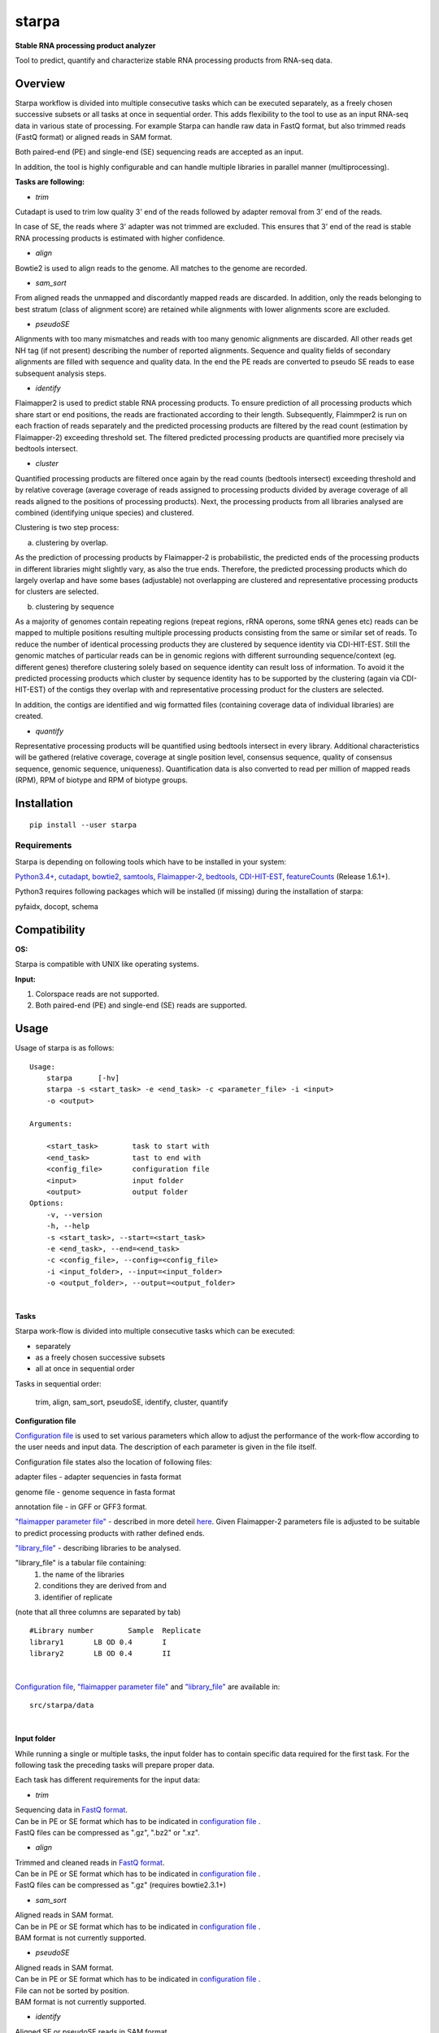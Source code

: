 starpa
======

.. image:: https://img.shields.io/pypi/v/starpa.svg
    :target: https://pypi.python.org/pypi/starpa
    :alt: Latest PyPI version

.. image:: https://travis-ci.org/luidale/starpa.png
   :target: https://travis-ci.org/luidale/starpa
   :alt: Latest Travis CI build status

**Stable RNA processing product analyzer**

Tool to predict, quantify and characterize stable RNA processing products
from RNA-seq data.

Overview
--------
Starpa workflow is divided into multiple consecutive tasks which can be executed separately, 
as a freely chosen successive subsets or all tasks at once in sequential order.
This adds flexibility to the tool to use as an input RNA-seq data in various state of processing.
For example Starpa can handle raw data in FastQ format, but also trimmed reads (FastQ format)
or aligned reads in SAM format.

Both paired-end (PE) and single-end (SE) sequencing reads are accepted as an input.

In addition, the tool is highly configurable and can handle multiple libraries in parallel manner (multiprocessing).

**Tasks are following:**

- *trim*

Cutadapt is used to trim low quality 3' end of the reads followed by adapter removal from 3' end 
of the reads. 

In case of SE, the reads where 3' adapter was not trimmed are excluded. 
This ensures that 3' end of the read is stable RNA processing products is estimated with higher 
confidence.

- *align*

Bowtie2 is used to align reads to the genome. All matches to the genome are recorded.

- *sam_sort*

From aligned reads the unmapped and discordantly mapped reads are discarded. In addition, only the reads belonging to 
best stratum (class of alignment score) are retained while alignments with lower alignments score 
are excluded.

- *pseudoSE*

Alignments with too many mismatches and reads with too many genomic alignments are discarded.
All other reads get NH tag (if not present) describing the number of reported alignments. 
Sequence and quality fields of secondary alignments are filled with sequence and quality data.
In the end the PE reads are converted to pseudo SE reads to ease subsequent analysis steps. 

- *identify*

Flaimapper2 is used to predict stable RNA processing products. To ensure prediction of all
processing products which share start or end positions, the reads are fractionated according 
to their length. Subsequently, Flaimmper2 is run on each fraction of reads separately and 
the predicted processing products are filtered by the read count (estimation by 
Flaimapper-2) exceeding threshold set. The filtered predicted processing products are quantified 
more precisely via bedtools intersect.

- *cluster*

Quantified processing products are filtered once again by the read counts (bedtools intersect)
exceeding threshold and by relative coverage (average coverage of reads assigned to processing products 
divided by average coverage of all reads aligned to the positions of processing products).
Next, the processing products from all libraries analysed are combined (identifying unique species) 
and clustered.

Clustering is two step process:

a) clustering by overlap.

As the prediction of processing products by Flaimapper-2 is probabilistic, the predicted ends 
of the processing products in different libraries might slightly vary, as also the true ends. 
Therefore, the predicted processing products which do largely overlap and have some bases 
(adjustable) not overlapping are clustered and representative processing products for clusters 
are selected.

b) clustering by sequence

As a majority of genomes contain repeating regions (repeat regions, rRNA operons, some tRNA genes etc)
reads can be mapped to multiple positions resulting multiple processing products consisting 
from the same or similar set of reads.
To reduce the number of identical processing products they are clustered by sequence identity 
via CDI-HIT-EST. Still the genomic matches of particular reads can be in genomic regions with different surrounding
sequence/context (eg. different genes) therefore clustering solely based on sequence identity can result 
loss of information.
To avoid it the predicted processing products which cluster by sequence identity has to be supported by the 
clustering (again via CDI-HIT-EST) of the contigs they overlap with and representative processing product for the 
clusters are selected.

In addition, the contigs are identified and wig formatted files (containing coverage data of 
individual libraries) are created.

- *quantify*

Representative processing products will be quantified using bedtools intersect in every library.
Additional characteristics will be gathered (relative coverage, coverage at single position level, 
consensus sequence, quality of consensus sequence, genomic sequence, uniqueness). Quantification data
is also converted to read per million of mapped reads (RPM), RPM of biotype and RPM of biotype groups.

Installation
------------
::

 pip install --user starpa


Requirements
^^^^^^^^^^^^
Starpa is depending on following tools which have to be installed in your system:

`Python3.4+ <https://www.python.org/>`_,
`cutadapt <https://github.com/marcelm/cutadapt>`_,
`bowtie2 <http://bowtie-bio.sourceforge.net/bowtie2/index.shtml>`_,
`samtools <http://www.htslib.org/doc/samtools.html>`_,
`Flaimapper-2 <hhttps://github.com/yhoogstrate/flaimapper>`_,
`bedtools <http://bedtools.readthedocs.io/en/latest/#>`_,
`CDI-HIT-EST <http://weizhongli-lab.org/cd-hit/>`_,
`featureCounts <http://bioinf.wehi.edu.au/featureCounts/>`_ (Release 1.6.1+).

Python3 requires following packages which will be installed (if missing) during 
the installation of starpa:

pyfaidx, docopt, schema

Compatibility
-------------
**OS:**

Starpa is compatible with UNIX like operating systems.

**Input:**

1) Colorspace reads are not supported.

2) Both paired-end (PE) and single-end (SE) reads are supported.

Usage
-----
Usage of starpa is as follows::

 Usage:
     starpa      [-hv]
     starpa -s <start_task> -e <end_task> -c <parameter_file> -i <input> 
     -o <output>

 Arguments:

     <start_task>        task to start with
     <end_task>          tast to end with
     <config_file>       configuration file
     <input>             input folder
     <output>            output folder
 Options:
     -v, --version
     -h, --help
     -s <start_task>, --start=<start_task>
     -e <end_task>, --end=<end_task>
     -c <config_file>, --config=<config_file>
     -i <input_folder>, --input=<input_folder>
     -o <output_folder>, --output=<output_folder>

|

**Tasks**

Starpa work-flow is divided into multiple consecutive tasks which can be executed:

- separately
- as a freely chosen successive subsets 
- all at once in sequential order

Tasks in sequential order:

	trim, align, sam_sort, pseudoSE, identify, cluster, quantify

**Configuration file**

`Configuration file <https://raw.githubusercontent.com/luidale/starpa/master/src/starpa/data/config.txt>`_ 
is used to set various parameters which allow to adjust the 
performance of the work-flow according to the user needs and input data.
The description of each parameter is given in the file itself.

Configuration file states also the location of following files:

adapter files - adapter sequencies in fasta format

genome file - genome sequence in fasta format

annotation file - in GFF or GFF3 format.

`"flaimapper parameter file" <https://raw.githubusercontent.com/luidale/starpa/master/src/starpa/data/flaimapper_parameters/parameters.dev-2-100-2.txt>`_  -
described in more deteil `here <https://github.com/yhoogstrate/flaimapper#the---parameters-argument>`_. Given Flaimapper-2 parameters file is adjusted to be suitable to predict processing products with rather defined ends.

`"library_file" <https://raw.githubusercontent.com/luidale/starpa/master/src/starpa/data/libraries.txt>`_ - 
describing libraries to be analysed.

"library_file" is a tabular file containing:
 1) the name of the libraries

 2) conditions they are derived from and 

 3) identifier of replicate 

(note that all three columns are separated by tab)

::

 #Library number	Sample	Replicate
 library1	LB OD 0.4	I
 library2	LB OD 0.4	II

| 

`Configuration file <https://raw.githubusercontent.com/luidale/starpa/master/src/starpa/data/config.txt>`_,
`"flaimapper parameter file" <https://raw.githubusercontent.com/luidale/starpa/master/src/starpa/data/flaimapper_parameters/parameters.dev-2-100-2.txt>`_ and
`"library_file" <https://raw.githubusercontent.com/luidale/starpa/master/src/starpa/data/libraries.txt>`_ are available in:

::

 src/starpa/data

|


**Input folder**

While running a single or multiple tasks, the input folder has to contain specific data 
required for the first task. 
For the following task the preceding tasks will prepare proper data.

Each task has different requirements for the input data:

- *trim*

| Sequencing data in `FastQ format <https://en.wikipedia.org/wiki/FASTQ_format>`_.
| Can be in PE or SE format which has to be indicated in 
 `configuration file <https://raw.githubusercontent.com/luidale/starpa/master/src/starpa/data/config.txt>`_ .
| FastQ files can be compressed as ".gz", ".bz2" or ".xz".



- *align*

| Trimmed and cleaned reads in `FastQ format <https://en.wikipedia.org/wiki/FASTQ_format>`_.
| Can be in PE or SE format which has to be indicated in 
 `configuration file <https://raw.githubusercontent.com/luidale/starpa/master/src/starpa/data/config.txt>`_ .
| FastQ files can be compressed as ".gz" (requires bowtie2.3.1+)



- *sam_sort*

| Aligned reads in SAM format. 
| Can be in PE or SE format which has to be indicated in 
 `configuration file <https://raw.githubusercontent.com/luidale/starpa/master/src/starpa/data/config.txt>`_ .

| BAM format is not currently supported.



- *pseudoSE*

| Aligned reads in SAM format. 
| Can be in PE or SE format which has to be indicated in 
 `configuration file <https://raw.githubusercontent.com/luidale/starpa/master/src/starpa/data/config.txt>`_ .
| File can not be sorted by position.

| BAM format is not currently supported.



- *identify*

| Aligned SE or pseudoSE reads in SAM format. 
| Reads require NH tag to describe the number of reported alignments.

| BAM format currently not supported.



- *cluster*

| Identified and quantified predicted processing products in BED format 
| (quantification at column #6).

|  folder bam:
| 	Aligned SE or pseudoSE reads in BAM format.
| 	Reads require NH tag to describe the number of reported alignments.

| If task "quantify" will be also executed:
| 	Additional input folder (given by parameter "quantify_sam_file_location"):
| 		Aligned SE or pseudoSE reads in SAM format 
| 		(BAM format currently not supported).
| 		Reads require NH tag to describe the number of reported alignments.



- *quantify*

| Predicted processing products in BED format (preferentially representatives form clustering).

| Additional input folder (given by parameter "quantify_sam_file_location"):
|	Aligned SE or pseudoSE reads in SAM format (BAM format currently not supported).
|	Reads require NH tag to describe the number of reported alignments.



**Output folder**

Output folder will contain parameter folder:

::

 parameters/
	eg. config.txt			-	copy of configuration file
	arguments.txt			-	command line arguments
	eg. libraries.txt		-	copy of library file
	eg. parameters.dev-2-100-2.txt	-	copy of Flaimapper-2 parameter file
 

Each task creates a subfolder with its name containing specific output 
of the task.

| XXX - library name
| strand - For or Rev
| Y -	order number of fragmented read group


- *trim*

::

 trim_info/
	XXX_triminfo.log	-	log of task
	XXX_triminfo.error	-	collected errors during trimming

 PE:
 discard/
	XXX_1_short.fq		-	forward reads discared while being too short after
					trimming
	XXX_2_short.fq		-	reverse reads discared while being too short after
					trimming
							
 XXX_trim_1.fq			-	trimmed forward reads
 XXX_trim_2.fq			-	trimmed reverse reads

 SE:
 discard/
	XXX_short.fq		-	reads discarded while being too short after 
					trimming
	XXX_untrimmed.fq	-	reads discarded while having no adapter trimmed
	
 XXX_trim.fq			-	trimmed reads

- *align*

::

 align_info/
	XXX_aligninfo.log	-	log of task
	
 XXX.sam			-	aligned reads

- *sam_sort*

::

 sort_info/
	XXX_sortinfo.log	-	log of task
	
 XXX_unmapped.sam		-	unmapped reads
 XXX_sort.sam			-	processed reads

- *pseudoSE*

::

 pseudoSE_info/
	XXX_pseudoSEinfo.log		-	log of task
	
 mismatched/
	XXX_pseudoSE_mismatch.sam	-	reads discarded while having too many
						mismatches
										
 too_many_matches/
	XXX_pseudoSE_multimatch.sam	-	reads discarded while haveing too many
						genomic matches
										
 XXX_pseudoSE.sam			-	processed reads
	
 If oligoA allowed:
 oligoA/
	XXX-oligoA-mm_pseudoSE.sam	-	reads with 3' oligoA (non-genome 
						encoded) which would have otherwise 
						discarded
	XXX-oligoA-pseudoSE.sam		-	reads with 3' oligoA (non-genome
						encoded)
	
- *identify*

::

 flaimapper/						
	flaimapper_info/
		XXX/
			XXX_strand_Y_flaimapper.information	-	log of flaimapper
			
	flaimapper_temp/
		XXX/
			XXX_strand_Y_flaimapper.tab		-	flaimapper predicitons
			
 bam/
	XXX_strand.bam						-	strand-wise sorted reads 
									from input
	XXX_strand.bam.bai					-	index of of bam file
	
 identify_info/
	 XXX_strand_identifyinfo.log				-	log of task

featureounts/
	 XXX_strand_featurecount.info				- 	log of featureCounts
	 
 XXX_strand_pp.BED						-	NOT NEEDED
 XXX_strand_pp_counted.BED					-	predicted processing 
									products with 
									quantification

			
- *cluster*

::

 cd_hit_est/
	pp_cd_hit_est.info		-	log of sequence identity based clustering 
						of combined and overlap clustered predicted
						processing products via CD-HIT-EST
	pp_combined.cdhit		-	genomic sequence of combined and overlap 
						clustered predicted processing products
	pp_combined.cdhit.clstr		-	clusters of combined and overlap clustered
						predicted processing products created via
						CD-HIT-EST
									
 contigs/
	XXX_contigs.BED			-	list of contigs identified
	XXX/
		contig_name.fasta	-	sequences of all reads belonging to the
						corresponding contigs
		contig_name.sam		-	all reads belonging to the
						corresponding contigs
									
 contigs_meta/
	combined_contigs_meta.BED	-	combined contigs to be used to create 
						metacontigs from all libraries
	XXX_contigs_meta.BED		-	list of contigs to be used to created
						metacontigs
	metacontig_cd_hit_est.info	-	log of sequence identity based clustering 
						of metacontigs via CD-HIT-EST
	metacontigs.cdhit		-	genomic sequence of metacontigs
	metacontigs.cdhit.clstr		-	clusters of metacontigs created via
						CD-HIT-EST
	metacontigs.BED			-	list of metacontigs in bed format
	pp_to_metacontig.BED		-	combined and overlap clustered predicted
						processing product match with metacontigs
						in BED-like format
									
 mpileup/
	XXX_strand_mpileup.info		-	log of bedtools mpileup
	
 wig/
	XXX_strand.wig			-	strand specific absolute read coverage
	XXX_strand_RPM.wig		-	strand specific relative read coverage
						as read per million mapped reads (RPM)
									
 pp_clusterinfo.log			-	log of task
 pp_unique.library_info			-	combined predicted processing 
						products and the origins of libraries
 pp_combined.BED			-	representatives of combined and overlap 
						clustered predicted processing products 
						in BED format
 pp_combined.cluster			-	overlap clusters of combined predicted 
						processing products
 pp_combined.library_info		-	representatives of combined and overlap 
						clustered predicted processing 
						products and the origins of libraries
 pp_metacontig.BED			-	representatives of predicted processing
						products from pp_combined.BED clustered
						by sequence identity supported by 
						metacontig clustering in BED format
 pp_metacontig.cluster			-	sequence identity clusters of predicted 
						processing products from pp_combined.BED
						supported by metacontig clustering

- *quantify*

::

 libraries/					-	data in library wise
	XXX.biotype_annotation.statistics	-	read alignement statistics
							by annotation biotypes
	XXX.gene_annotation.statistics		-	read alignement statistics
							by genes
	pp_metacontig_XXX_counted.BED		-	absolute quantification of 
							predicted processing products 
							in BED format
													
 collected.annotation2.statistics 		-	combined alignement	statistics
							by annotation biotypes
 pp_metacontig_biotype.BED			-	predicted processing products
							with biotype in BED-like format
 pp_metacontig_biotype_match.BED		-	predicted processing products
							match with genes in BED-like 
							format
 pp_metacontig_counts_total.tsv			-	absolute quantification of 
							predicted processing products 
							in BED format
 pp_metacontig_counts_RPM.tsv			-	relative quantification of 
							predicted processing products
							as read per million mapped reads
							(RPM) in BED format
 pp_metacontig_counts_biotype_RPM.tsv		-	relative quantification of 
							predicted processing products
							as RPM of biotype in BED format
 pp_metacontig_counts_groupped_biotype_RPM.tsv	-	relative quantification of 
							predicted processing products
							as RPM of biotype groups in BED 
							format
 pp_metacontig_cons_qual.tsv			-	quality of consensus sequence 
 							of predicted processing products
							expressed as frequency of the most
							abundant base in a given position
 pp_metacontig_cons_seq.tsv			-	consensus sequence of predicted 
							processing products
 pp_metacontig_coverage.tsv			-	coverage of reads assigned to 
							predicted processing products 
							at single position level
 pp_metacontig_genomic_seq.tsv			-	genomic sequence of predicted 
							processing products 
 pp_metacontig_rel_cov.tsv			-	relative coverage of predicted 
							processing products
 pp_metacontig_uniqness.tsv			-	mean number of genomic genomic 
							matches of reads assigned
							to the predicted processing 
							products

To do
-------------

Licence
-------
`GNU General Public License v3.0 <https://github.com/luidale/starpa/blob/master/LICENSE>`_

Authors
-------
`starpa` was written by `Hannes Luidalepp <luidale@gmail.com>`_